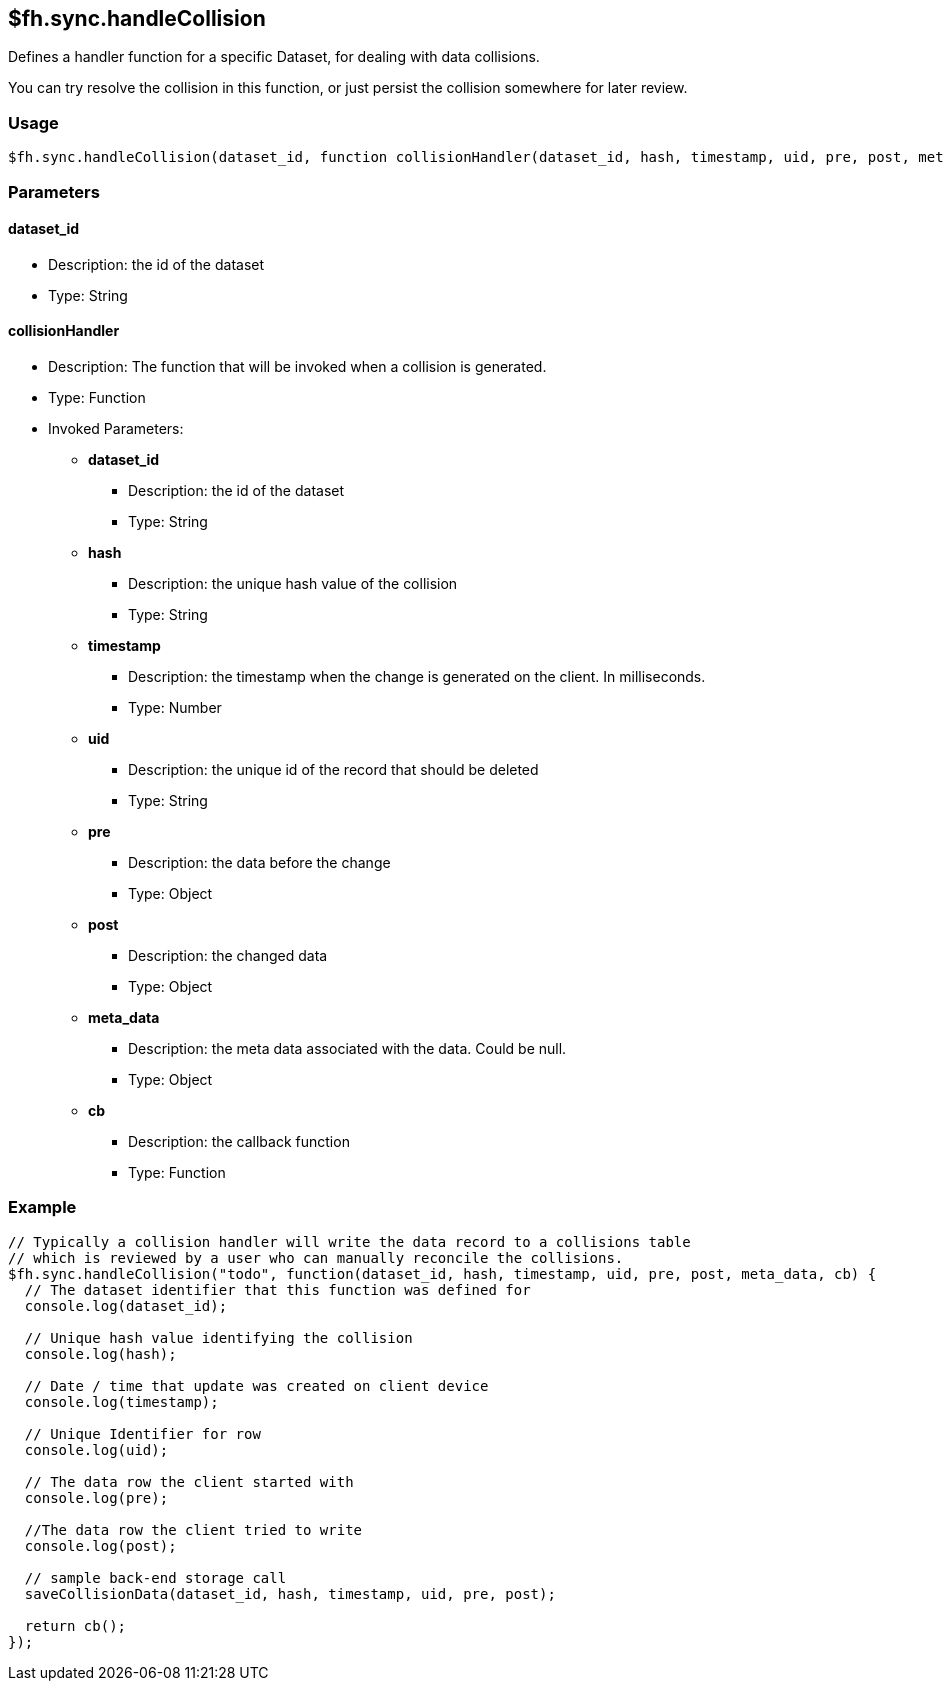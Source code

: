 [[fh-sync-handlecollision]]
== $fh.sync.handleCollision

Defines a handler function for a specific Dataset, for dealing with data collisions.

You can try resolve the collision in this function, or just persist the collision somewhere for later review.

=== Usage

[source,javascript]
----
$fh.sync.handleCollision(dataset_id, function collisionHandler(dataset_id, hash, timestamp, uid, pre, post, meta_data, cb){});
----

=== Parameters

==== dataset_id
* Description: the id of the dataset
* Type: String

==== collisionHandler
* Description: The function that will be invoked when a collision is generated.
* Type: Function
* Invoked Parameters:
** *dataset_id*
*** Description: the id of the dataset
*** Type: String
** *hash*
*** Description: the unique hash value of the collision
*** Type: String
** *timestamp*
*** Description: the timestamp when the change is generated on the client. In milliseconds.
*** Type: Number
** *uid*
*** Description: the unique id of the record that should be deleted
*** Type: String
** *pre*
*** Description: the data before the change 
*** Type: Object
** *post*
*** Description: the changed data
*** Type: Object
** *meta_data*
*** Description: the meta data associated with the data. Could be null.
*** Type: Object
** *cb*
*** Description: the callback function
*** Type: Function

=== Example

[source,javascript]
----
// Typically a collision handler will write the data record to a collisions table
// which is reviewed by a user who can manually reconcile the collisions.
$fh.sync.handleCollision("todo", function(dataset_id, hash, timestamp, uid, pre, post, meta_data, cb) {
  // The dataset identifier that this function was defined for
  console.log(dataset_id);

  // Unique hash value identifying the collision
  console.log(hash);

  // Date / time that update was created on client device
  console.log(timestamp);

  // Unique Identifier for row
  console.log(uid);

  // The data row the client started with
  console.log(pre);

  //The data row the client tried to write
  console.log(post);

  // sample back-end storage call
  saveCollisionData(dataset_id, hash, timestamp, uid, pre, post);

  return cb();
});
----